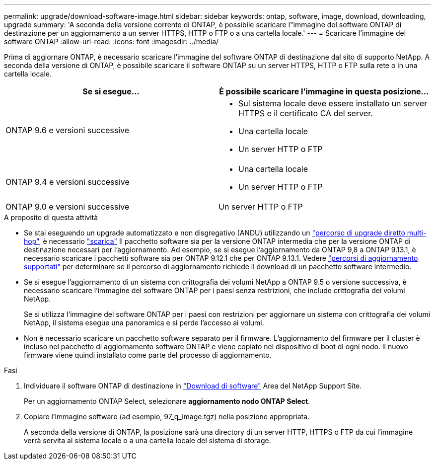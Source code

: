 ---
permalink: upgrade/download-software-image.html 
sidebar: sidebar 
keywords: ontap, software, image, download, downloading, upgrade 
summary: 'A seconda della versione corrente di ONTAP, è possibile scaricare l"immagine del software ONTAP di destinazione per un aggiornamento a un server HTTPS, HTTP o FTP o a una cartella locale.' 
---
= Scaricare l'immagine del software ONTAP
:allow-uri-read: 
:icons: font
:imagesdir: ../media/


[role="lead"]
Prima di aggiornare ONTAP, è necessario scaricare l'immagine del software ONTAP di destinazione dal sito di supporto NetApp. A seconda della versione di ONTAP, è possibile scaricare il software ONTAP su un server HTTPS, HTTP o FTP sulla rete o in una cartella locale.

[cols="2"]
|===
| Se si esegue... | È possibile scaricare l'immagine in questa posizione... 


| ONTAP 9.6 e versioni successive  a| 
* Sul sistema locale deve essere installato un server HTTPS e il certificato CA del server.
* Una cartella locale
* Un server HTTP o FTP




| ONTAP 9.4 e versioni successive  a| 
* Una cartella locale
* Un server HTTP o FTP




| ONTAP 9.0 e versioni successive | Un server HTTP o FTP 
|===
.A proposito di questa attività
* Se stai eseguendo un upgrade automatizzato e non disgregativo (ANDU) utilizzando un link:concept_upgrade_paths.html#types-of-upgrade-paths["percorso di upgrade diretto multi-hop"], è necessario link:download-software-image.html["scarica"] Il pacchetto software sia per la versione ONTAP intermedia che per la versione ONTAP di destinazione necessari per l'aggiornamento.  Ad esempio, se si esegue l'aggiornamento da ONTAP 9,8 a ONTAP 9.13.1, è necessario scaricare i pacchetti software sia per ONTAP 9.12.1 che per ONTAP 9.13.1.  Vedere link:concept_upgrade_paths.html#supported-upgrade-paths["percorsi di aggiornamento supportati"] per determinare se il percorso di aggiornamento richiede il download di un pacchetto software intermedio.
* Se si esegue l'aggiornamento di un sistema con crittografia dei volumi NetApp a ONTAP 9.5 o versione successiva, è necessario scaricare l'immagine del software ONTAP per i paesi senza restrizioni, che include crittografia dei volumi NetApp.
+
Se si utilizza l'immagine del software ONTAP per i paesi con restrizioni per aggiornare un sistema con crittografia dei volumi NetApp, il sistema esegue una panoramica e si perde l'accesso ai volumi.

* Non è necessario scaricare un pacchetto software separato per il firmware. L'aggiornamento del firmware per il cluster è incluso nel pacchetto di aggiornamento software ONTAP e viene copiato nel dispositivo di boot di ogni nodo. Il nuovo firmware viene quindi installato come parte del processo di aggiornamento.


.Fasi
. Individuare il software ONTAP di destinazione in link:https://mysupport.netapp.com/site/products/all/details/ontap9/downloads-tab["Download di software"^] Area del NetApp Support Site.
+
Per un aggiornamento ONTAP Select, selezionare *aggiornamento nodo ONTAP Select*.

. Copiare l'immagine software (ad esempio, 97_q_image.tgz) nella posizione appropriata.
+
A seconda della versione di ONTAP, la posizione sarà una directory di un server HTTP, HTTPS o FTP da cui l'immagine verrà servita al sistema locale o a una cartella locale del sistema di storage.


